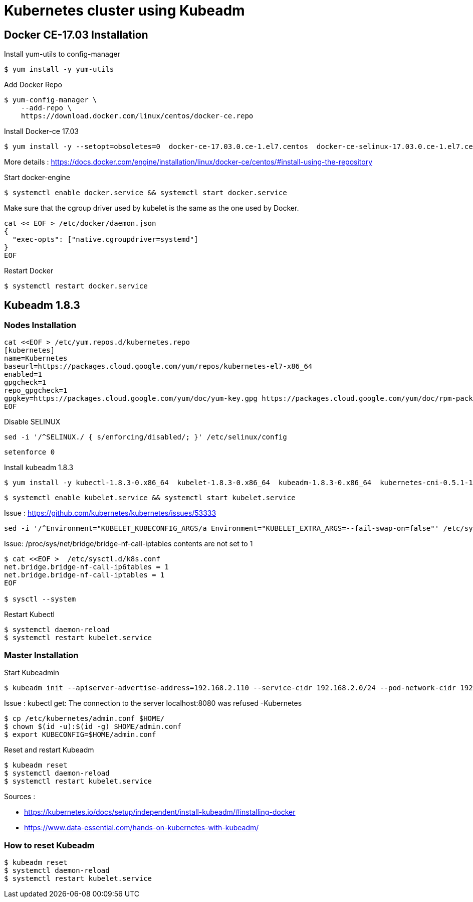 = *Kubernetes cluster using Kubeadm*

== Docker CE-17.03 Installation 

Install yum-utils to config-manager
[source,shell]
----
$ yum install -y yum-utils
----

Add Docker Repo
[source,shell]
----
$ yum-config-manager \
    --add-repo \
    https://download.docker.com/linux/centos/docker-ce.repo
----

Install Docker-ce 17.03
[source,shell]
----
$ yum install -y --setopt=obsoletes=0  docker-ce-17.03.0.ce-1.el7.centos  docker-ce-selinux-17.03.0.ce-1.el7.centos
----

More details : https://docs.docker.com/engine/installation/linux/docker-ce/centos/#install-using-the-repository

Start docker-engine 
[source,shell]
----
$ systemctl enable docker.service && systemctl start docker.service
----

Make sure that the cgroup driver used by kubelet is the same as the one used by Docker. 
[source,shell]
----
cat << EOF > /etc/docker/daemon.json
{
  "exec-opts": ["native.cgroupdriver=systemd"]
}
EOF
----

Restart Docker
[source,shell]
----
$ systemctl restart docker.service  
----

== Kubeadm 1.8.3

=== Nodes Installation

[source,shell]
----
cat <<EOF > /etc/yum.repos.d/kubernetes.repo
[kubernetes]
name=Kubernetes
baseurl=https://packages.cloud.google.com/yum/repos/kubernetes-el7-x86_64
enabled=1
gpgcheck=1
repo_gpgcheck=1
gpgkey=https://packages.cloud.google.com/yum/doc/yum-key.gpg https://packages.cloud.google.com/yum/doc/rpm-package-key.gpg
EOF
----

Disable SELINUX
[source,shell]
----
sed -i '/^SELINUX./ { s/enforcing/disabled/; }' /etc/selinux/config
----

[source,shell]
----
setenforce 0
----

Install kubeadm 1.8.3
[source,shell]
----
$ yum install -y kubectl-1.8.3-0.x86_64  kubelet-1.8.3-0.x86_64  kubeadm-1.8.3-0.x86_64  kubernetes-cni-0.5.1-1.x86_64  ----
----

[source,shell]
----
$ systemctl enable kubelet.service && systemctl start kubelet.service
----

Issue : https://github.com/kubernetes/kubernetes/issues/53333

[source,shell]
----
sed -i '/^Environment="KUBELET_KUBECONFIG_ARGS/a Environment="KUBELET_EXTRA_ARGS=--fail-swap-on=false"' /etc/systemd/system/kubelet.service.d/10-kubeadm.conf
----

Issue: /proc/sys/net/bridge/bridge-nf-call-iptables contents are not set to 1

[source,shell]
----
$ cat <<EOF >  /etc/sysctl.d/k8s.conf
net.bridge.bridge-nf-call-ip6tables = 1
net.bridge.bridge-nf-call-iptables = 1
EOF

$ sysctl --system
----

Restart Kubectl
[source,shell]
----
$ systemctl daemon-reload
$ systemctl restart kubelet.service
----

=== Master Installation

Start Kubeadmin
[source,shell]
----
$ kubeadm init --apiserver-advertise-address=192.168.2.110 --service-cidr 192.168.2.0/24 --pod-network-cidr 192.168.2.0/24
----


Issue : kubectl get: The connection to the server localhost:8080 was refused -Kubernetes
[source,shell]
----
$ cp /etc/kubernetes/admin.conf $HOME/
$ chown $(id -u):$(id -g) $HOME/admin.conf
$ export KUBECONFIG=$HOME/admin.conf
----

Reset and restart Kubeadm
[source,shell]
----
$ kubeadm reset
$ systemctl daemon-reload
$ systemctl restart kubelet.service
----

Sources : 

- https://kubernetes.io/docs/setup/independent/install-kubeadm/#installing-docker
- https://www.data-essential.com/hands-on-kubernetes-with-kubeadm/

=== How to reset Kubeadm

[source,shell]
----
$ kubeadm reset
$ systemctl daemon-reload 
$ systemctl restart kubelet.service
----
